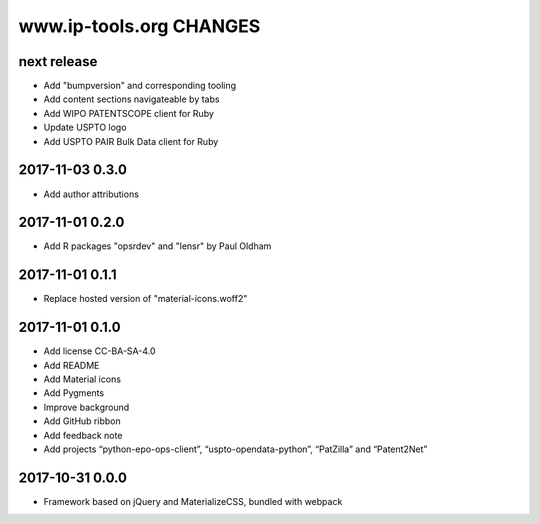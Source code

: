 ========================
www.ip-tools.org CHANGES
========================


next release
------------
- Add "bumpversion" and corresponding tooling
- Add content sections navigateable by tabs
- Add WIPO PATENTSCOPE client for Ruby
- Update USPTO logo
- Add USPTO PAIR Bulk Data client for Ruby


2017-11-03 0.3.0
----------------
- Add author attributions

2017-11-01 0.2.0
----------------
- Add R packages "opsrdev" and "lensr" by Paul Oldham

2017-11-01 0.1.1
----------------
- Replace hosted version of "material-icons.woff2"

2017-11-01 0.1.0
----------------
- Add license CC-BA-SA-4.0
- Add README
- Add Material icons
- Add Pygments
- Improve background
- Add GitHub ribbon
- Add feedback note
- Add projects “python-epo-ops-client”, “uspto-opendata-python”, “PatZilla” and “Patent2Net”

2017-10-31 0.0.0
----------------
- Framework based on jQuery and MaterializeCSS, bundled with webpack
